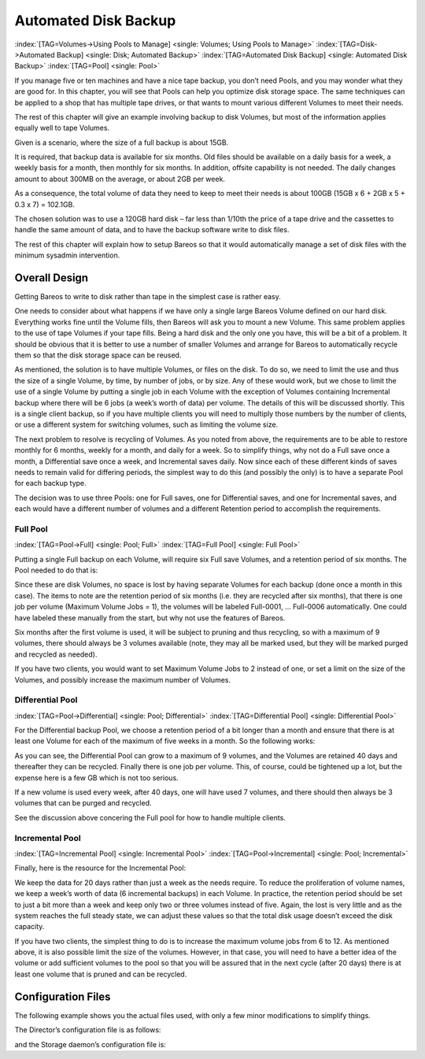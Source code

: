 .. _PoolsChapter:

Automated Disk Backup
=====================

:index:`[TAG=Volumes->Using Pools to Manage] <single: Volumes; Using Pools to Manage>` :index:`[TAG=Disk->Automated Backup] <single: Disk; Automated Backup>` :index:`[TAG=Automated Disk Backup] <single: Automated Disk Backup>` :index:`[TAG=Pool] <single: Pool>`

If you manage five or ten machines and have a nice tape backup, you don’t need Pools, and you may wonder what they are good for. In this chapter, you will see that Pools can help you optimize disk storage space. The same techniques can be applied to a shop that has multiple tape drives, or that wants to mount various different Volumes to meet their needs.

The rest of this chapter will give an example involving backup to disk Volumes, but most of the information applies equally well to tape Volumes.

Given is a scenario, where the size of a full backup is about 15GB.

It is required, that backup data is available for six months. Old files should be available on a daily basis for a week, a weekly basis for a month, then monthly for six months. In addition, offsite capability is not needed. The daily changes amount to about 300MB on the average, or about 2GB per week.

As a consequence, the total volume of data they need to keep to meet their needs is about 100GB (15GB x 6 + 2GB x 5 + 0.3 x 7) = 102.1GB.

The chosen solution was to use a 120GB hard disk – far less than 1/10th the price of a tape drive and the cassettes to handle the same amount of data, and to have the backup software write to disk files.

The rest of this chapter will explain how to setup Bareos so that it would automatically manage a set of disk files with the minimum sysadmin intervention.

.. _OverallDesign:

Overall Design
--------------

Getting Bareos to write to disk rather than tape in the simplest case is rather easy.

One needs to consider about what happens if we have only a single large Bareos Volume defined on our hard disk. Everything works fine until the Volume fills, then Bareos will ask you to mount a new Volume. This same problem applies to the use of tape Volumes if your tape fills. Being a hard disk and the only one you have, this will be a bit of a problem. It should be obvious that it is better to use a number of smaller Volumes and arrange for Bareos to automatically recycle them so that the disk
storage space can be reused.

As mentioned, the solution is to have multiple Volumes, or files on the disk. To do so, we need to limit the use and thus the size of a single Volume, by time, by number of jobs, or by size. Any of these would work, but we chose to limit the use of a single Volume by putting a single job in each Volume with the exception of Volumes containing Incremental backup where there will be 6 jobs (a week’s worth of data) per volume. The details of this will be discussed shortly. This is a single client
backup, so if you have multiple clients you will need to multiply those numbers by the number of clients, or use a different system for switching volumes, such as limiting the volume size.

.. TODO: This chapter will get rewritten. Instead of limiting a Volume to one job, we will utilize ``Max Use Duration = 24 hours``\ . This prevents problems when adding more clients, because otherwise each job has to run seperat.

The next problem to resolve is recycling of Volumes. As you noted from above, the requirements are to be able to restore monthly for 6 months, weekly for a month, and daily for a week. So to simplify things, why not do a Full save once a month, a Differential save once a week, and Incremental saves daily. Now since each of these different kinds of saves needs to remain valid for differing periods, the simplest way to do this (and possibly the only) is to have a separate Pool for each backup
type.

The decision was to use three Pools: one for Full saves, one for Differential saves, and one for Incremental saves, and each would have a different number of volumes and a different Retention period to accomplish the requirements.



.. _FullPool:



Full Pool
~~~~~~~~~

:index:`[TAG=Pool->Full] <single: Pool; Full>` :index:`[TAG=Full Pool] <single: Full Pool>`

Putting a single Full backup on each Volume, will require six Full save Volumes, and a retention period of six months. The Pool needed to do that is:

.. code-block:: bareosconfig
   :caption: Full-Pool

   Pool {
     Name = Full-Pool
     Pool Type = Backup
     Recycle = yes
     AutoPrune = yes
     Volume Retention = 6 months
     Maximum Volume Jobs = 1
     Label Format = Full-
     Maximum Volumes = 9
   }

Since these are disk Volumes, no space is lost by having separate Volumes for each backup (done once a month in this case). The items to note are the retention period of six months (i.e. they are recycled after six months), that there is one job per volume (Maximum Volume Jobs = 1), the volumes will be labeled Full-0001, ... Full-0006 automatically. One could have labeled these manually from the start, but why not use the features of Bareos.

Six months after the first volume is used, it will be subject to pruning and thus recycling, so with a maximum of 9 volumes, there should always be 3 volumes available (note, they may all be marked used, but they will be marked purged and recycled as needed).

If you have two clients, you would want to set Maximum Volume Jobs to 2 instead of one, or set a limit on the size of the Volumes, and possibly increase the maximum number of Volumes.



.. _DiffPool:



Differential Pool
~~~~~~~~~~~~~~~~~

:index:`[TAG=Pool->Differential] <single: Pool; Differential>` :index:`[TAG=Differential Pool] <single: Differential Pool>`

For the Differential backup Pool, we choose a retention period of a bit longer than a month and ensure that there is at least one Volume for each of the maximum of five weeks in a month. So the following works:

.. code-block:: bareosconfig
   :caption: Differential Pool

   Pool {
     Name = Diff-Pool
     Pool Type = Backup
     Recycle = yes
     AutoPrune = yes
     Volume Retention = 40 days
     Maximum Volume Jobs = 1
     Label Format = Diff-
     Maximum Volumes = 10
   }

As you can see, the Differential Pool can grow to a maximum of 9 volumes, and the Volumes are retained 40 days and thereafter they can be recycled. Finally there is one job per volume. This, of course, could be tightened up a lot, but the expense here is a few GB which is not too serious.

If a new volume is used every week, after 40 days, one will have used 7 volumes, and there should then always be 3 volumes that can be purged and recycled.

See the discussion above concering the Full pool for how to handle multiple clients.



.. _IncPool:



Incremental Pool
~~~~~~~~~~~~~~~~

:index:`[TAG=Incremental Pool] <single: Incremental Pool>` :index:`[TAG=Pool->Incremental] <single: Pool; Incremental>`

Finally, here is the resource for the Incremental Pool:

.. code-block:: bareosconfig
   :caption: Incremental Pool

   Pool {
     Name = Inc-Pool
     Pool Type = Backup
     Recycle = yes
     AutoPrune = yes
     Volume Retention = 20 days
     Maximum Volume Jobs = 6
     Label Format = Inc-
     Maximum Volumes = 7
   }

We keep the data for 20 days rather than just a week as the needs require. To reduce the proliferation of volume names, we keep a week’s worth of data (6 incremental backups) in each Volume. In practice, the retention period should be set to just a bit more than a week and keep only two or three volumes instead of five. Again, the lost is very little and as the system reaches the full steady state, we can adjust these values so that the total disk usage doesn’t exceed the disk capacity.

If you have two clients, the simplest thing to do is to increase the maximum volume jobs from 6 to 12. As mentioned above, it is also possible limit the size of the volumes. However, in that case, you will need to have a better idea of the volume or add sufficient volumes to the pool so that you will be assured that in the next cycle (after 20 days) there is at least one volume that is pruned and can be recycled.

Configuration Files
-------------------

The following example shows you the actual files used, with only a few minor modifications to simplify things.

The Director’s configuration file is as follows:

.. code-block:: bareosconfig
   :caption: bareos-dir.conf

   Director {          # define myself
     Name = bareos-dir
     QueryFile = "/usr/lib/bareos/scripts/query.sql"
     Maximum Concurrent Jobs = 1
     Password = "*** CHANGE ME ***"
     Messages = Standard
   }

   JobDefs {
     Name = "DefaultJob"
     Type = Backup
     Level = Incremental
     Client = bareos-fd
     FileSet = "Full Set"
     Schedule = "WeeklyCycle"
     Storage = File
     Messages = Standard
     Pool = Inc-Pool
     Full Backup Pool = Full-Pool
     Incremental Backup Pool = Inc-Pool
     Differential Backup Pool = Diff-Pool
     Priority = 10
     Write Bootstrap = "/var/lib/bareos/%c.bsr"
   }

   Job {
     Name = client
     Client = client-fd
     JobDefs = "DefaultJob"
     FileSet = "Full Set"
   }

   # Backup the catalog database (after the nightly save)
   Job {
     Name = "BackupCatalog"
     Client = client-fd
     JobDefs = "DefaultJob"
     Level = Full
     FileSet="Catalog"
     Schedule = "WeeklyCycleAfterBackup"
     # This creates an ASCII copy of the catalog
     # Arguments to make_catalog_backup.pl are:
     #  make_catalog_backup.pl <catalog-name>
     RunBeforeJob = "/usr/lib/bareos/scripts/make_catalog_backup.pl MyCatalog"
     # This deletes the copy of the catalog
     RunAfterJob  = "/usr/lib/bareos/scripts/delete_catalog_backup"
     # This sends the bootstrap via mail for disaster recovery.
     # Should be sent to another system, please change recipient accordingly
     Write Bootstrap = "|/usr/sbin/bsmtp -h localhost -f \"\(Bareos\) \" -s \"Bootstrap for Job %j\" root@localhost"
     Priority = 11                   # run after main backup
   }

   # Standard Restore template, to be changed by Console program
   Job {
     Name = "RestoreFiles"
     Type = Restore
     Client = client-fd
     FileSet="Full Set"
     Storage = File
     Messages = Standard
     Pool = Default
     Where = /tmp/bareos-restores
   }

   # List of files to be backed up
   FileSet {
     Name = "Full Set"
     Include = {
       Options {
         signature=SHA1;
         compression=GZIP9
       }
       File = /
       File = /usr
       File = /home
       File = /boot
       File = /var
       File = /opt
     }
     Exclude = {
       File = /proc
       File = /tmp
       File = /.journal
       File = /.fsck
       ...
     }
   }

   Schedule {
     Name = "WeeklyCycle"
     Run = Level=Full 1st sun at 2:05
     Run = Level=Differential 2nd-5th sun at 2:05
     Run = Level=Incremental mon-sat at 2:05
   }

   # This schedule does the catalog. It starts after the WeeklyCycle
   Schedule {
     Name = "WeeklyCycleAfterBackup"
     Run = Level=Full sun-sat at 2:10
   }

   # This is the backup of the catalog
   FileSet {
     Name = "Catalog"
     Include {
       Options {
         signature = MD5
       }
       File = "/var/lib/bareos/bareos.sql" # database dump
       File = "/etc/bareos"                # configuration
     }
   }

   Client {
     Name = client-fd
     Address = client
     FDPort = 9102
     Password = " *** CHANGE ME ***"
     AutoPrune = yes      # Prune expired Jobs/Files
     Job Retention = 6 months
     File Retention = 60 days
   }

   Storage {
     Name = File
     Address = localhost
     Password = " *** CHANGE ME ***"
     Device = FileStorage
     Media Type = File
   }

   Catalog {
     Name = MyCatalog
     dbname = bareos; user = bareos; password = ""
   }

   Pool {
     Name = Full-Pool
     Pool Type = Backup
     Recycle = yes           # automatically recycle Volumes
     AutoPrune = yes         # Prune expired volumes
     Volume Retention = 6 months
     Maximum Volume Jobs = 1
     Label Format = Full-
     Maximum Volumes = 9
   }

   Pool {
     Name = Inc-Pool
     Pool Type = Backup
     Recycle = yes           # automatically recycle Volumes
     AutoPrune = yes         # Prune expired volumes
     Volume Retention = 20 days
     Maximum Volume Jobs = 6
     Label Format = Inc-
     Maximum Volumes = 7
   }

   Pool {
     Name = Diff-Pool
     Pool Type = Backup
     Recycle = yes
     AutoPrune = yes
     Volume Retention = 40 days
     Maximum Volume Jobs = 1
     Label Format = Diff-
     Maximum Volumes = 10
   }

   Messages {
     Name = Standard
     mailcommand = "bsmtp -h mail.domain.com -f \"\(Bareos\) %r\"
         -s \"Bareos: %t %e of %c %l\" %r"
     operatorcommand = "bsmtp -h mail.domain.com -f \"\(Bareos\) %r\"
         -s \"Bareos: Intervention needed for %j\" %r"
     mail = root@domain.com = all, !skipped
     operator = root@domain.com = mount
     console = all, !skipped, !saved
     append = "/home/bareos/bin/log" = all, !skipped
   }

and the Storage daemon’s configuration file is:

.. code-block:: bareosconfig
   :caption: bareos-sd.conf

   Storage {               # definition of myself
     Name = bareos-sd
   }

   Director {
     Name = bareos-dir
     Password = " *** CHANGE ME ***"
   }

   Device {
     Name = FileStorage
     Media Type = File
     Archive Device = /var/lib/bareos/storage
     LabelMedia = yes;    # lets Bareos label unlabeled media
     Random Access = yes;
     AutomaticMount = yes;   # when device opened, read it
     RemovableMedia = no;
     AlwaysOpen = no;
   }

   Messages {
     Name = Standard
     director = bareos-dir = all
   }




